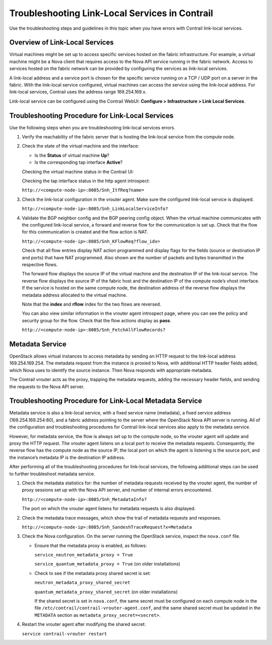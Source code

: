 Troubleshooting Link-Local Services in Contrail
===============================================

 

Use the troubleshooting steps and guidelines in this topic when you have
errors with Contrail link-local services.

Overview of Link-Local Services
-------------------------------

Virtual machines might be set up to access specific services hosted on
the fabric infrastructure. For example, a virtual machine might be a
Nova client that requires access to the Nova API service running in the
fabric network. Access to services hosted on the fabric network can be
provided by configuring the services as link-local services.

A link-local address and a service port is chosen for the specific
service running on a TCP / UDP port on a server in the fabric. With the
link-local service configured, virtual machines can access the service
using the link-local address. For link-local services, Contrail uses the
address range 169.254.169.x.

Link-local service can be configured using the Contrail WebUI:
**Configure > Infrastructure > Link Local Services**.

|image1|

Troubleshooting Procedure for Link-Local Services
-------------------------------------------------

Use the following steps when you are troubleshooting link-local services
errors.

1. Verify the reachability of the fabric server that is hosting the
   link-local service from the compute node.

2. Check the state of the virtual machine and the interface:

   -  Is the **Status** of virtual machine **Up**?

   -  Is the corresponding tap interface **Active**?

   Checking the virtual machine status in the Contrail UI:

   |image2|

   Checking the tap interface status in the http agent introspect:

   ``http://<compute-node-ip>:8085/Snh_ItfReq?name=``

   |image3|

3. Check the link-local configuration in the vrouter agent. Make sure
   the configured link-local service is displayed.

   ``http://<compute-node-ip>:8085/Snh_LinkLocalServiceInfo?``

   |image4|

4. Validate the BGP neighbor config and the BGP peering config object.
   When the virtual machine communicates with the configured link-local
   service, a forward and reverse flow for the communication is set up.
   Check that the flow for this communication is created and the flow
   action is NAT.

   ``http://<compute-node-ip>:8085/Snh_KFlowReq?flow_idx=``

   Check that all flow entries display NAT action programmed and display
   flags for the fields (source or destination IP and ports) that have
   NAT programmed. Also shown are the number of packets and bytes
   transmitted in the respective flows.

   |image5|

   The forward flow displays the source IP of the virtual machine and
   the destination IP of the link-local service. The reverse flow
   displays the source IP of the fabric host and the destination IP of
   the compute node’s vhost interface. If the service is hosted on the
   same compute node, the destination address of the reverse flow
   displays the metadata address allocated to the virtual machine.

   Note that the **index** and **rflow** index for the two flows are
   reversed.

   You can also view similar information in the vrouter agent introspect
   page, where you can see the policy and security group for the flow.
   Check that the flow actions display as **pass**.

   ``http://<compute-node-ip>:8085/Snh_FetchAllFlowRecords?``

Metadata Service
----------------

OpenStack allows virtual instances to access metadata by sending an HTTP
request to the link-local address 169.254.169.254. The metadata request
from the instance is proxied to Nova, with additional HTTP header fields
added, which Nova uses to identify the source instance. Then Nova
responds with appropriate metadata.

The Contrail vrouter acts as the proxy, trapping the metadata requests,
adding the necessary header fields, and sending the requests to the Nova
API server.

Troubleshooting Procedure for Link-Local Metadata Service
---------------------------------------------------------

Metadata service is also a link-local service, with a fixed service name
(metadata), a fixed service address (169.254.169.254:80), and a fabric
address pointing to the server where the OpenStack Nova API server is
running. All of the configuration and troubleshooting procedures for
Contrail link-local services also apply to the metadata service.

However, for metadata service, the flow is always set up to the compute
node, so the vrouter agent will update and proxy the HTTP request. The
vrouter agent listens on a local port to receive the metadata requests.
Consequently, the reverse flow has the compute node as the source IP,
the local port on which the agent is listening is the source port, and
the instance’s metadata IP is the destination IP address.

After performing all of the troubleshooting procedures for link-local
services, the following additional steps can be used to further
troubleshoot metadata service.

1. Check the metadata statistics for: the number of metadata requests
   received by the vrouter agent, the number of proxy sessions set up
   with the Nova API server, and number of internal errors encountered.

   ``http://<compute-node-ip>:8085/Snh_MetadataInfo?``

   The port on which the vrouter agent listens for metadata requests is
   also displayed.

   |image6|

2. Check the metadata trace messages, which show the trail of metadata
   requests and responses.

   ``http://<compute-node-ip>:8085/Snh_SandeshTraceRequest?x=Metadata``

3. Check the Nova configuration. On the server running the OpenStack
   service, inspect the ``nova.conf`` file.

   -  Ensure that the metadata proxy is enabled, as follows:

      ``service_neutron_metadata_proxy = True``

      ``service_quantum_metadata_proxy = True`` (on older installations)

   -  Check to see if the metadata proxy shared secret is set:

      ``neutron_metadata_proxy_shared_secret``

      ``quantum_metadata_proxy_shared_secret`` (on older installations)​

      If the shared secret is set in ``nova.conf``, the same secret must
      be configured on each compute node in the file
      ``/etc/contrail/contrail-vrouter-agent.conf``, and the same shared
      secret must be updated in the ``METADATA`` section as
      ``metadata_proxy_secret=<secret>``.

4. Restart the vrouter agent after modifying the shared secret:

   ``service contrail-vrouter restart``

 

.. |image1| image:: documentation/images/s041993.gif
.. |image2| image:: documentation/images/s041994.gif
.. |image3| image:: documentation/images/s041995.gif
.. |image4| image:: documentation/images/s041996.gif
.. |image5| image:: documentation/images/s041997.gif
.. |image6| image:: documentation/images/s041998.gif
